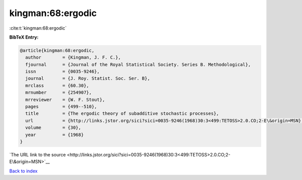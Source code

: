 kingman:68:ergodic
==================

:cite:t:`kingman:68:ergodic`

**BibTeX Entry:**

.. code-block:: bibtex

   @article{kingman:68:ergodic,
     author        = {Kingman, J. F. C.},
     fjournal      = {Journal of the Royal Statistical Society. Series B. Methodological},
     issn          = {0035-9246},
     journal       = {J. Roy. Statist. Soc. Ser. B},
     mrclass       = {60.30},
     mrnumber      = {254907},
     mrreviewer    = {W. F. Stout},
     pages         = {499--510},
     title         = {The ergodic theory of subadditive stochastic processes},
     url           = {http://links.jstor.org/sici?sici=0035-9246(1968)30:3<499:TETOSS>2.0.CO;2-E\&origin=MSN},
     volume        = {30},
     year          = {1968}
   }

`The URL link to the source <http://links.jstor.org/sici?sici=0035-9246(1968)30:3<499:TETOSS>2.0.CO;2-E\&origin=MSN>`__


`Back to index <../By-Cite-Keys.html>`__
